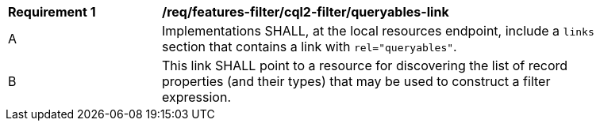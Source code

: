 [[req_local-resources-catalogue_cql2-filter_queryables-link]]
[width="90%",cols="2,6a"]
|===
^|*Requirement {counter:req-id}* |*/req/features-filter/cql2-filter/queryables-link*
^|A |Implementations SHALL, at the local resources endpoint, include a `links` section that contains a link with `rel="queryables"`.
^|B |This link SHALL point to a resource for discovering the list of record properties (and their types) that may be used to construct a filter expression.
|===
